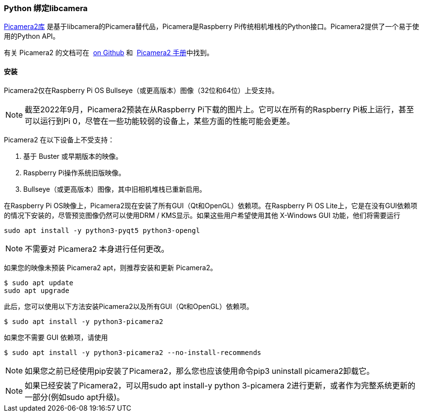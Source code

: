 [[python-bindings-for-libcamera]]
=== Python 绑定libcamera

https://github.com/raspberrypi/picamera2[Picamera2库] 是基于libcamera的Picamera替代品，Picamera是Raspberry Pi传统相机堆栈的Python接口。Picamera2提供了一个易于使用的Python API。

有关 Picamera2 的文档可在  https://github.com/raspberrypi/picamera2[on Github] 和  https://datasheets.raspberrypi.com/camera/picamera2-manual.pdf[Picamera2 手册]中找到。

[[installation]]
==== 安装

Picamera2仅在Raspberry Pi OS Bullseye（或更高版本）图像（32位和64位）上受支持。

NOTE: 截至2022年9月，Picamera2预装在从Raspberry Pi下载的图片上。它可以在所有的Raspberry Pi板上运行，甚至可以运行到Pi 0，尽管在一些功能较弱的设备上，某些方面的性能可能会更差。

Picamera2 在以下设备上不受支持：

. 基于 Buster 或早期版本的映像。
. Raspberry Pi操作系统旧版映像。
. Bullseye（或更高版本）图像，其中旧相机堆栈已重新启用。

在Raspberry Pi OS映像上，Picamera2现在安装了所有GUI（Qt和OpenGL）依赖项。在Raspberry Pi OS Lite上，它是在没有GUI依赖项的情况下安装的，尽管预览图像仍然可以使用DRM / KMS显示。如果这些用户希望使用其他 X-Windows GUI 功能，他们将需要运行

----
sudo apt install -y python3-pyqt5 python3-opengl
----

NOTE: 不需要对 Picamera2 本身进行任何更改。

如果您的映像未预装 Picamera2 apt，则推荐安装和更新 Picamera2。

----
$ sudo apt update
sudo apt upgrade
----

此后，您可以使用以下方法安装Picamera2以及所有GUI（Qt和OpenGL）依赖项。

----
$ sudo apt install -y python3-picamera2
----

如果您不需要 GUI 依赖项，请使用

----
$ sudo apt install -y python3-picamera2 --no-install-recommends
----

NOTE: 如果您之前已经使用pip安装了Picamera2，那么您也应该使用命令pip3 uninstall picamera2卸载它。

NOTE: 如果已经安装了Picamera2，可以用sudo apt install-y python 3-picamera 2进行更新，或者作为完整系统更新的一部分(例如sudo apt升级)。